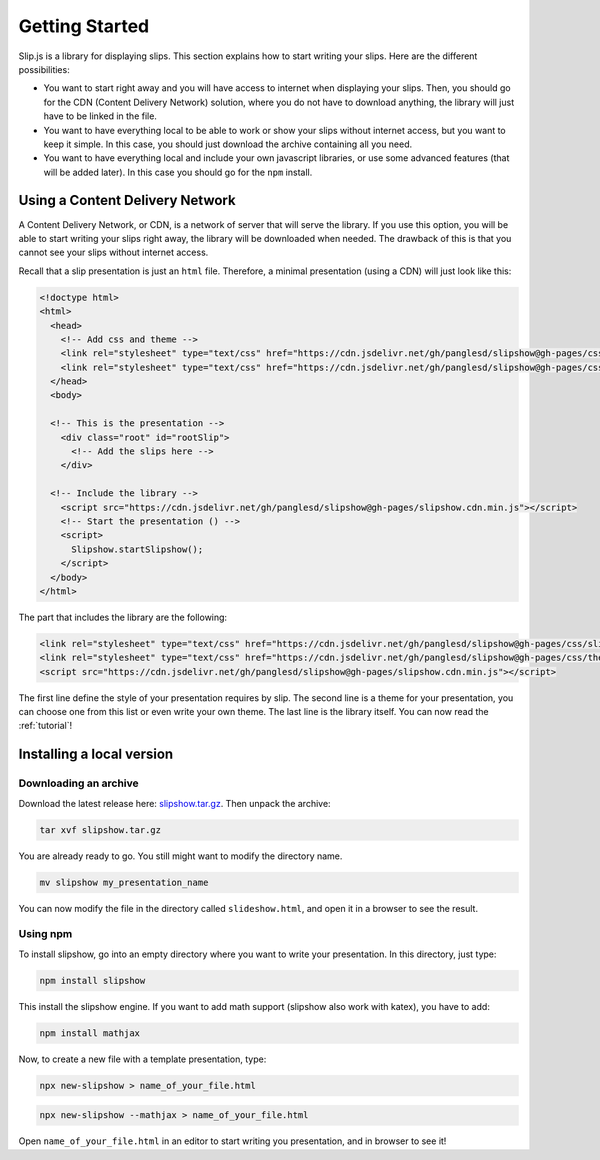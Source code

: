 .. _getting-started:

Getting Started
===============

Slip.js is a library for displaying slips. This section explains how to start writing your slips. Here are the different possibilities:

* You want to start right away and you will have access to internet when displaying your slips. Then, you should go for the CDN (Content Delivery Network) solution, where you do not have to download anything, the library will just have to be linked in the file.
* You want to have everything local to be able to work or show your slips without internet access, but you want to keep it simple. In this case, you should just download the archive containing all you need.
* You want to have everything local and include your own javascript libraries, or use some advanced features (that will be added later). In this case you should go for the ``npm`` install.

  
..
   In case you want simplicity and have an access to internet, you should choose the CDN option and start reading the :ref:`tutorial`. If you want to work with everything local, you have several options: either download the library, use github or use npm.


..
   You can also install slip-js it using npm.

Using a Content Delivery Network
--------------------------------

A Content Delivery Network, or CDN, is a network of server that will serve the library. If you use this option, you will be able to start writing your slips right away, the library will be downloaded when needed. The drawback of this is that you cannot see your slips without internet access.

Recall that a slip presentation is just an ``html`` file. Therefore, a minimal presentation (using a CDN) will just look like this:

.. code-block:: html

   <!doctype html>
   <html>
     <head>
       <!-- Add css and theme -->
       <link rel="stylesheet" type="text/css" href="https://cdn.jsdelivr.net/gh/panglesd/slipshow@gh-pages/css/slip.css">
       <link rel="stylesheet" type="text/css" href="https://cdn.jsdelivr.net/gh/panglesd/slipshow@gh-pages/css/theorem.css">
     </head>
     <body>

     <!-- This is the presentation -->
       <div class="root" id="rootSlip">
         <!-- Add the slips here -->
       </div>

     <!-- Include the library -->
       <script src="https://cdn.jsdelivr.net/gh/panglesd/slipshow@gh-pages/slipshow.cdn.min.js"></script>
       <!-- Start the presentation () -->
       <script>
         Slipshow.startSlipshow();
       </script>
     </body>
   </html>

The part that includes the library are the following:

.. code-block:: html

       <link rel="stylesheet" type="text/css" href="https://cdn.jsdelivr.net/gh/panglesd/slipshow@gh-pages/css/slip.css">
       <link rel="stylesheet" type="text/css" href="https://cdn.jsdelivr.net/gh/panglesd/slipshow@gh-pages/css/theorem.css">
       <script src="https://cdn.jsdelivr.net/gh/panglesd/slipshow@gh-pages/slipshow.cdn.min.js"></script>

The first line define the style of your presentation requires by slip. The second line is a theme for your presentation, you can choose one from this list or even write your own theme. The last line is the library itself. You can now read the :ref:`tutorial`!

Installing a local version
--------------------------

Downloading an archive
^^^^^^^^^^^^^^^^^^^^^^

Download the latest release here: `slipshow.tar.gz <https://panglesd.github.io/slipshow/slipshow.tar.gz>`_.
Then unpack the archive:

.. code-block:: bash

   tar xvf slipshow.tar.gz

You are already ready to go. You still might want to modify the directory name.

.. code-block:: bash

   mv slipshow my_presentation_name

You can now modify the file in the directory called ``slideshow.html``, and open it in a browser to see the result.

Using npm
^^^^^^^^^^^^^^^^^^^^^^
To install slipshow, go into an empty directory where you want to write your presentation. In this directory, just type:

.. code-block:: bash

   npm install slipshow

This install the slipshow engine. If you want to add math support (slipshow also work with katex), you have to add:

.. code-block:: bash

   npm install mathjax

Now, to create a new file with a template presentation, type:

.. code-block:: bash

   npx new-slipshow > name_of_your_file.html
.. code-block:: bash

   npx new-slipshow --mathjax > name_of_your_file.html

Open ``name_of_your_file.html`` in an editor to start writing you presentation, and in browser to see it!


